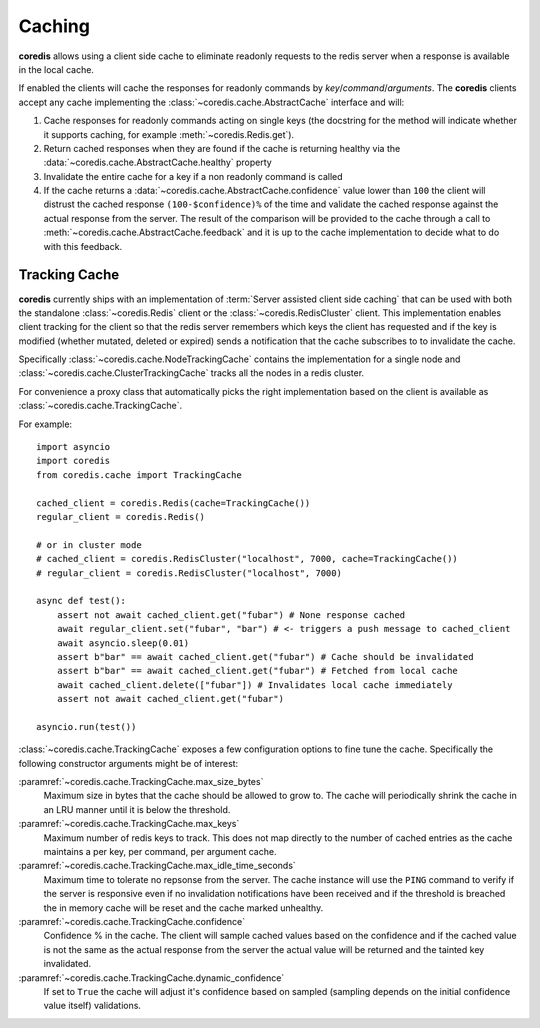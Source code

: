 Caching
-------
.. versionadded:: 3.9.0

**coredis** allows using a client side cache to eliminate readonly requests
to the redis server when a response is available in the local cache.

If enabled the clients will cache the responses for readonly commands by
`key`/`command`/`arguments`. The **coredis** clients accept any cache
implementing the :class:`~coredis.cache.AbstractCache` interface and will:

1. Cache responses for readonly commands acting on single keys (the docstring for the method
   will indicate whether it supports caching, for example :meth:`~coredis.Redis.get`).
2. Return cached responses when they are found if the cache is returning healthy via
   the :data:`~coredis.cache.AbstractCache.healthy` property
3. Invalidate the entire cache for a key if a non readonly command is called
4. If the cache returns a :data:`~coredis.cache.AbstractCache.confidence` value lower
   than ``100`` the client will distrust the cached response ``(100-$confidence)%`` of the time and validate
   the cached response against the actual response from the server. The result of the comparison
   will be provided to the cache through a call to :meth:`~coredis.cache.AbstractCache.feedback` and
   it is up to the cache implementation to decide what to do with this feedback.

Tracking Cache
^^^^^^^^^^^^^^
**coredis** currently ships with an implementation of :term:`Server assisted client side caching`
that can be used with both the standalone :class:`~coredis.Redis` client or the :class:`~coredis.RedisCluster`
client.  This implementation enables client tracking for the client so that the redis server
remembers which keys the client has requested and if the key is modified (whether mutated, deleted or expired)
sends a notification that the cache subscribes to to invalidate the cache.

Specifically :class:`~coredis.cache.NodeTrackingCache` contains the implementation for a
single node and :class:`~coredis.cache.ClusterTrackingCache` tracks all the nodes in a redis cluster.

For convenience a proxy class that automatically picks the right implementation based on the
client is available as :class:`~coredis.cache.TrackingCache`.


For example::


    import asyncio
    import coredis
    from coredis.cache import TrackingCache

    cached_client = coredis.Redis(cache=TrackingCache())
    regular_client = coredis.Redis()

    # or in cluster mode
    # cached_client = coredis.RedisCluster("localhost", 7000, cache=TrackingCache())
    # regular_client = coredis.RedisCluster("localhost", 7000)

    async def test():
        assert not await cached_client.get("fubar") # None response cached
        await regular_client.set("fubar", "bar") # <- triggers a push message to cached_client
        await asyncio.sleep(0.01)
        assert b"bar" == await cached_client.get("fubar") # Cache should be invalidated
        assert b"bar" == await cached_client.get("fubar") # Fetched from local cache
        await cached_client.delete(["fubar"]) # Invalidates local cache immediately
        assert not await cached_client.get("fubar")

    asyncio.run(test())


:class:`~coredis.cache.TrackingCache` exposes a few configuration options to fine tune
the cache. Specifically the following constructor arguments might be of interest:

:paramref:`~coredis.cache.TrackingCache.max_size_bytes`
    Maximum size in bytes that the cache should be allowed to grow to. The cache
    will periodically shrink the cache in an LRU manner until it is below the threshold.

:paramref:`~coredis.cache.TrackingCache.max_keys`
    Maximum number of redis keys to track. This does not map directly to the number of
    cached entries as the cache maintains a per key, per command, per argument cache.

:paramref:`~coredis.cache.TrackingCache.max_idle_time_seconds`
    Maximum time to tolerate no repsonse from the server. The cache instance will
    use the ``PING`` command to verify if the server is responsive even if no invalidation
    notifications have been received and if the threshold is breached the in memory cache
    will be reset and the cache marked unhealthy.

:paramref:`~coredis.cache.TrackingCache.confidence`
    Confidence % in the cache. The client will sample cached values based on the confidence
    and if the cached value is not the same as the actual response from the server
    the actual value will be returned and the tainted key invalidated.

:paramref:`~coredis.cache.TrackingCache.dynamic_confidence`
    If set to ``True`` the cache will adjust it's confidence based on sampled (sampling depends
    on the initial confidence value itself) validations.
